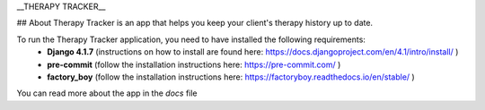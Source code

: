 __THERAPY TRACKER__

## About
Therapy Tracker is an app that helps you keep your client's therapy history up to date.

To run the Therapy Tracker application, you need to have installed the following requirements:
 - **Django 4.1.7** (instructions on how to install are found here: https://docs.djangoproject.com/en/4.1/intro/install/ )
 - **pre-commit** (follow the installation instructions here: https://pre-commit.com/ )
 - **factory_boy** (follow the installation instructions here: https://factoryboy.readthedocs.io/en/stable/ )

You can read more about the app in the `docs` file
